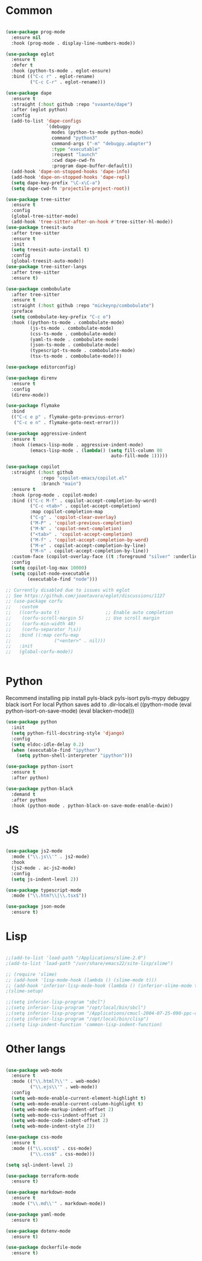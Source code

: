 * Common
#+begin_src emacs-lisp

(use-package prog-mode
  :ensure nil
  :hook (prog-mode . display-line-numbers-mode))

(use-package eglot
  :ensure t
  :defer t
  :hook (python-ts-mode . eglot-ensure)
  :bind (("C-c r" . eglot-rename)
         ("C-c C-r" . eglot-rename)))

(use-package dape
  :ensure t
  :straight (:host github :repo "svaante/dape")
  :after (eglot python)
  :config
  (add-to-list 'dape-configs
               `(debugpy
                 modes (python-ts-mode python-mode)
                 command "python3"
                 command-args ("-m" "debugpy.adapter")
                 :type "executable"
                 :request "launch"
                 :cwd dape-cwd-fn
                 :program dape-buffer-default))
  (add-hook 'dape-on-stopped-hooks 'dape-info)
  (add-hook 'dape-on-stopped-hooks 'dape-repl)
  (setq dape-key-prefix "\C-x\C-a")
  (setq dape-cwd-fn 'projectile-project-root))

(use-package tree-sitter
  :ensure t
  :config
  (global-tree-sitter-mode)
  (add-hook 'tree-sitter-after-on-hook #'tree-sitter-hl-mode))
(use-package treesit-auto
  :after tree-sitter
  :ensure t
  :init
  (setq treesit-auto-install t)
  :config
  (global-treesit-auto-mode))
(use-package tree-sitter-langs
  :after tree-sitter
  :ensure t)

(use-package combobulate
  :after tree-sitter
  :ensure t
  :straight (:host github :repo "mickeynp/combobulate")
  :preface
  (setq combobulate-key-prefix "C-c o")
  :hook ((python-ts-mode . combobulate-mode)
         (js-ts-mode . combobulate-mode)
         (css-ts-mode . combobulate-mode)
         (yaml-ts-mode . combobulate-mode)
         (json-ts-mode . combobulate-mode)
         (typescript-ts-mode . combobulate-mode)
         (tsx-ts-mode . combobulate-mode)))

(use-package editorconfig)

(use-package direnv
  :ensure t
  :config
  (direnv-mode))

(use-package flymake
  :bind
  (("C-c e p" . flymake-goto-previous-error)
   ("C-c e n" . flymake-goto-next-error)))

(use-package aggressive-indent
  :ensure t
  :hook ((emacs-lisp-mode . aggressive-indent-mode)
         (emacs-lisp-mode . (lambda() (setq fill-column 80
                                       auto-fill-mode 1)))))

(use-package copilot
  :straight (:host github
             :repo "copilot-emacs/copilot.el"
             :branch "main")
  :ensure t
  :hook (prog-mode . copilot-mode)
  :bind (("C-c M-f" . copilot-accept-completion-by-word)
         ("C-c <tab>" . copilot-accept-completion)
         :map copilot-completion-map
         ("C-g" . 'copilot-clear-overlay)
         ("M-P" . 'copilot-previous-completion)
         ("M-N" . 'copilot-next-completion)
         ("<tab>" . 'copilot-accept-completion)
         ("M-f" . 'copilot-accept-completion-by-word)
         ("M-e" . copilot-accept-completion-by-line)
         ("M-n" . copilot-accept-completion-by-line))
  :custom-face (copilot-overlay-face ((t :foreground "silver" :underline t)))
  :config
  (setq copilot-log-max 10000)
  (setq copilot-node-executable
        (executable-find "node")))

;; Currently disabled due to issues with eglot
;; See https://github.com/joaotavora/eglot/discussions/1127
;; (use-package corfu
;;   :custom
;;   ((corfu-auto t)                 ;; Enable auto completion
;;    (corfu-scroll-margin 5)        ;; Use scroll margin
;;    (corfu-min-width 48)
;;    (corfu-separator ?\s))
;;   :bind ((:map corfu-map
;;                ("<enter>" . nil)))
;;   :init
;;   (global-corfu-mode))


#+end_src


* Python
Recommend installing
pip install pyls-black pyls-isort pyls-mypy debugpy black isort
For local Python saves add to .dir-locals.el
((python-mode
 (eval python-isort-on-save-mode)
 (eval blacken-mode)))

#+begin_src emacs-lisp
(use-package python
  :init
  (setq python-fill-docstring-style 'django)
  :config
  (setq eldoc-idle-delay 0.2)
  (when (executable-find "ipython")
    (setq python-shell-interpreter "ipython")))

(use-package python-isort
  :ensure t
  :after python)

(use-package python-black
  :demand t
  :after python
  :hook (python-mode . python-black-on-save-mode-enable-dwim))

#+end_src

* JS
#+begin_src emacs-lisp

(use-package js2-mode
  :mode ("\\.js\\'" . js2-mode)
  :hook
  (js2-mode . ac-js2-mode)
  :config
  (setq js-indent-level 2))

(use-package typescript-mode
  :mode ("\\.htm?\\|\\.tsx$"))

(use-package json-mode
  :ensure t)

#+end_src

* Lisp
#+begin_src emacs-lisp

;;(add-to-list 'load-path "/Applications/slime-2.0")
;(add-to-list 'load-path "/usr/share/emacs22/site-lisp/slime")

;; (require 'slime)
;; (add-hook 'lisp-mode-hook (lambda () (slime-mode t)))
;; (add-hook 'inferior-lisp-mode-hook (lambda () (inferior-slime-mode t)))
;(slime-setup)

;;(setq inferior-lisp-program "sbcl")
;;(setq inferior-lisp-program "/opt/local/bin/sbcl")
;;(setq inferior-lisp-program "/Applications/cmucl-2004-07-25-090-ppc-darwin/bin/lisp")
;;(setq inferior-lisp-program "/opt/local/bin/clisp")
;;(setq lisp-indent-function 'common-lisp-indent-function)

#+end_src


* Other langs
#+begin_src emacs-lisp

(use-package web-mode
  :ensure t
  :mode (("\\.html?\\'" . web-mode)
         ("\\.ejs\\'" . web-mode))
  :config
  (setq web-mode-enable-current-element-highlight t)
  (setq web-mode-enable-current-column-highlight t)
  (setq web-mode-markup-indent-offset 2)
  (setq web-mode-css-indent-offset 2)
  (setq web-mode-code-indent-offset 2)
  (setq web-mode-indent-style 2))

(use-package css-mode
  :ensure t
  :mode (("\\.scss$" . css-mode)
         ("\\.css$" . css-mode)))

(setq sql-indent-level 2)

(use-package terraform-mode
  :ensure t)

(use-package markdown-mode
  :ensure t
  :mode ("\\.md\\'" . markdown-mode))

(use-package yaml-mode
  :ensure t)

(use-package dotenv-mode
  :ensure t)

(use-package dockerfile-mode
  :ensure t)

#+end_src
